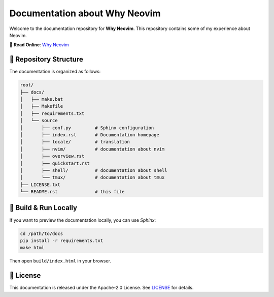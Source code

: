 =================================
Documentation about Why Neovim
=================================

.. image:: https://img.shields.io/badge/status-active-brightgreen
   :alt: Project Status
   :target: https://why-neovim.readthedocs.io/en/latest/

Welcome to the documentation repository for **Why Neovim**. This repository contains some of my experience about Neovim.

📖 **Read Online**: `Why Neovim <https://why-neovim.readthedocs.io/en/latest/>`_

📂 **Repository Structure**
---------------------------------
The documentation is organized as follows:

.. code-block:: text

    root/
    ├── docs/
    │   ├── make.bat
    │   ├── Makefile
    │   ├── requirements.txt
    │   └── source
    │       ├── conf.py         # Sphinx configuration
    │       ├── index.rst       # Documentation homepage
    │       ├── locale/         # translation
    │       ├── nvim/           # documentation about nvim
    │       ├── overview.rst
    │       ├── quickstart.rst
    │       ├── shell/          # documentation about shell
    │       └── tmux/           # documentation about tmux
    ├── LICENSE.txt
    └── README.rst              # this file

🚀 **Build & Run Locally**
---------------------------------
If you want to preview the documentation locally, you can use `Sphinx`:

.. code-block:: sh

    cd /path/to/docs
    pip install -r requirements.txt
    make html

Then open ``build/index.html`` in your browser.

📜 **License**
---------------------------------
This documentation is released under the Apache-2.0 License. See `LICENSE <LICENSE.txt>`_ for details.
